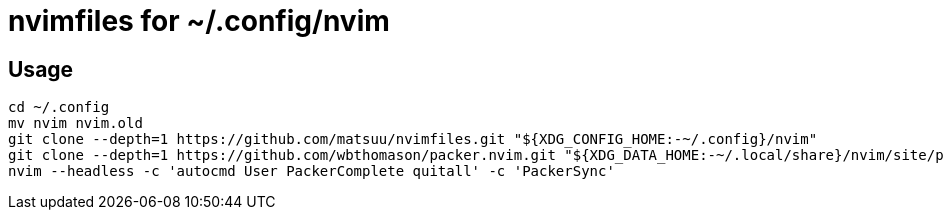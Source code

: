 = nvimfiles for ~/.config/nvim

== Usage

 cd ~/.config
 mv nvim nvim.old
 git clone --depth=1 https://github.com/matsuu/nvimfiles.git "${XDG_CONFIG_HOME:-~/.config}/nvim"
 git clone --depth=1 https://github.com/wbthomason/packer.nvim.git "${XDG_DATA_HOME:-~/.local/share}/nvim/site/pack/packer/start/packer.nvim"
 nvim --headless -c 'autocmd User PackerComplete quitall' -c 'PackerSync'
